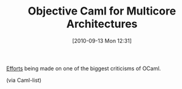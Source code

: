 #+POSTID: 5238
#+DATE: [2010-09-13 Mon 12:31]
#+OPTIONS: toc:nil num:nil todo:nil pri:nil tags:nil ^:nil TeX:nil
#+CATEGORY: Link
#+TAGS: ML, OCaml, Programming Language
#+TITLE: Objective Caml for Multicore Architectures

[[http://www.algo-prog.info/ocmc/web/][Efforts]] being made on one of the biggest criticisms of OCaml.

(via Caml-list)



